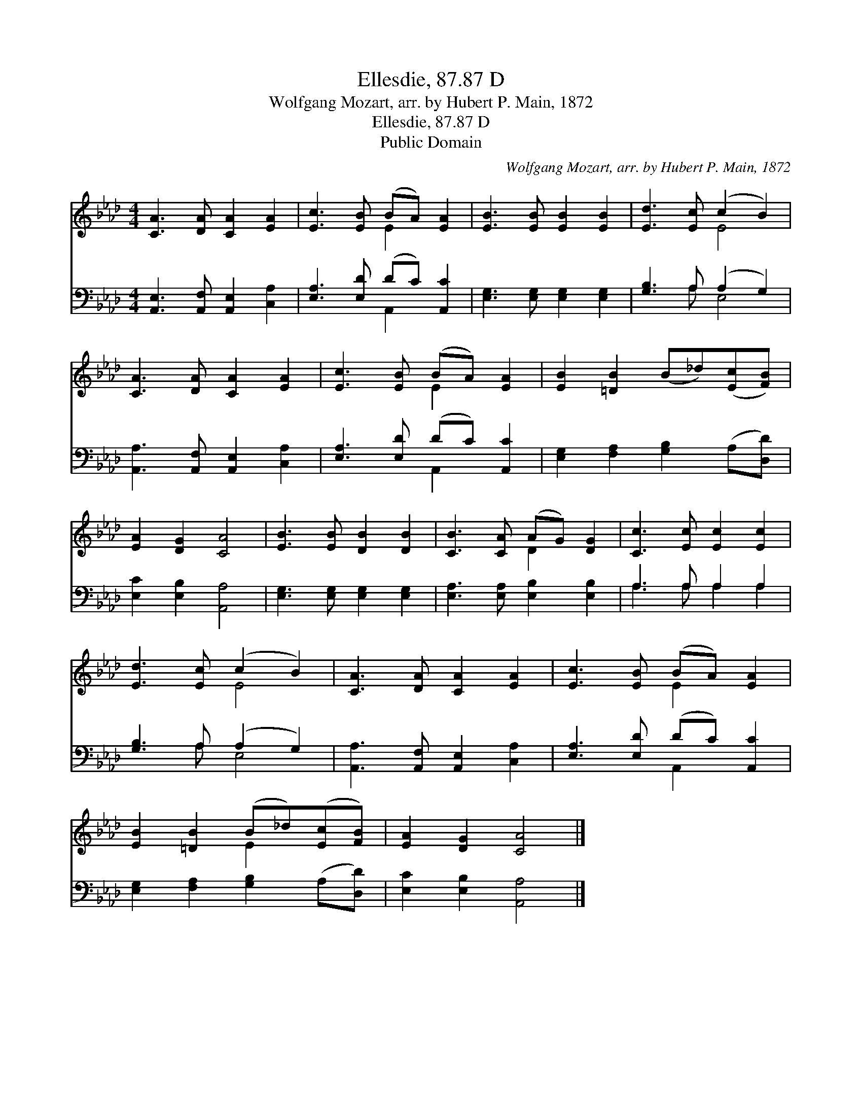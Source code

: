 X:1
T:Ellesdie, 87.87 D
T:Wolfgang Mozart, arr. by Hubert P. Main, 1872
T:Ellesdie, 87.87 D
T:Public Domain
C:Wolfgang Mozart, arr. by Hubert P. Main, 1872
Z:Public Domain
%%score ( 1 2 ) ( 3 4 )
L:1/8
M:4/4
K:Ab
V:1 treble 
V:2 treble 
V:3 bass 
V:4 bass 
V:1
 [CA]3 [DA] [CA]2 [EA]2 | [Ec]3 [EB] (BA) [EA]2 | [EB]3 [EB] [EB]2 [EB]2 | [Ed]3 [Ec] (c2 B2) | %4
 [CA]3 [DA] [CA]2 [EA]2 | [Ec]3 [EB] (BA) [EA]2 | [EB]2 [=DB]2 (B_d)([Ec][FB]) | %7
 [EA]2 [DG]2 [CA]4 | [EB]3 [EB] [DB]2 [DB]2 | [CB]3 [CA] (AG) [DG]2 | [Cc]3 [Ec] [Ec]2 [Ec]2 | %11
 [Ed]3 [Ec] (c2 B2) | [CA]3 [DA] [CA]2 [EA]2 | [Ec]3 [EB] (BA) [EA]2 | %14
 [EB]2 [=DB]2 (B_d)([Ec][FB]) | [EA]2 [DG]2 [CA]4 |] %16
V:2
 x8 | x4 E2 x2 | x8 | x4 E4 | x8 | x4 E2 x2 | x8 | x8 | x8 | x4 D2 x2 | x8 | x4 E4 | x8 | %13
 x4 E2 x2 | x4 E2 x2 | x8 |] %16
V:3
 [A,,E,]3 [A,,F,] [A,,E,]2 [C,A,]2 | [E,A,]3 [E,D] (DC) [A,,C]2 | [E,G,]3 [E,G,] [E,G,]2 [E,G,]2 | %3
 [G,B,]3 A, (A,2 G,2) | [A,,A,]3 [A,,F,] [A,,E,]2 [C,A,]2 | [E,A,]3 [E,D] (DC) [A,,C]2 | %6
 [E,G,]2 [F,A,]2 [G,B,]2 (A,[D,D]) | [E,C]2 [E,B,]2 [A,,A,]4 | [E,G,]3 [E,G,] [E,G,]2 [E,G,]2 | %9
 [E,A,]3 [E,A,] [E,B,]2 [E,B,]2 | A,3 A, A,2 A,2 | [G,B,]3 A, (A,2 G,2) | %12
 [A,,A,]3 [A,,F,] [A,,E,]2 [C,A,]2 | [E,A,]3 [E,D] (DC) [A,,C]2 | %14
 [E,G,]2 [F,A,]2 [G,B,]2 (A,[D,D]) | [E,C]2 [E,B,]2 [A,,A,]4 |] %16
V:4
 x8 | x4 A,,2 x2 | x8 | x3 A, E,4 | x8 | x4 A,,2 x2 | x8 | x8 | x8 | x8 | A,3 A, A,2 A,2 | %11
 x3 A, E,4 | x8 | x4 A,,2 x2 | x8 | x8 |] %16

